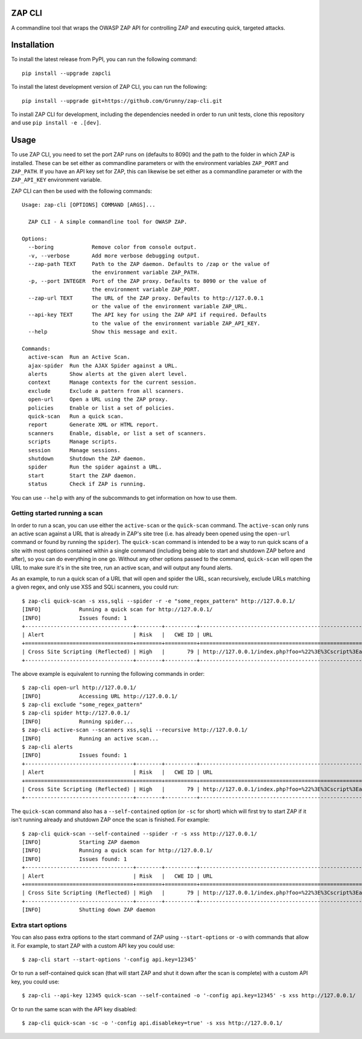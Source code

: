 ZAP CLI
=======

.. image:: https://travis-ci.org/Grunny/zap-cli.svg?branch=master
    :target: https://travis-ci.org/Grunny/zap-cli

A commandline tool that wraps the OWASP ZAP API for controlling ZAP and
executing quick, targeted attacks.

Installation
============

To install the latest release from PyPI, you can run the following command:

::

    pip install --upgrade zapcli

To install the latest development version of ZAP CLI, you can run the
following:

::

    pip install --upgrade git+https://github.com/Grunny/zap-cli.git

To install ZAP CLI for development, including the dependencies needed
in order to run unit tests, clone this repository and use
``pip install -e .[dev]``.

Usage
=====

To use ZAP CLI, you need to set the port ZAP runs on (defaults to 8090) and
the path to the folder in which ZAP is installed. These can be set either as
commandline parameters or with the environment variables ``ZAP_PORT`` and
``ZAP_PATH``. If you have an API key set for ZAP, this can likewise be set
either as a commandline parameter or with the ``ZAP_API_KEY`` environment
variable.

ZAP CLI can then be used with the following commands:

::

    Usage: zap-cli [OPTIONS] COMMAND [ARGS]...

      ZAP CLI - A simple commandline tool for OWASP ZAP.

    Options:
      --boring            Remove color from console output.
      -v, --verbose       Add more verbose debugging output.
      --zap-path TEXT     Path to the ZAP daemon. Defaults to /zap or the value of
                          the environment variable ZAP_PATH.
      -p, --port INTEGER  Port of the ZAP proxy. Defaults to 8090 or the value of
                          the environment variable ZAP_PORT.
      --zap-url TEXT      The URL of the ZAP proxy. Defaults to http://127.0.0.1
                          or the value of the environment variable ZAP_URL.
      --api-key TEXT      The API key for using the ZAP API if required. Defaults
                          to the value of the environment variable ZAP_API_KEY.
      --help              Show this message and exit.

    Commands:
      active-scan  Run an Active Scan.
      ajax-spider  Run the AJAX Spider against a URL.
      alerts       Show alerts at the given alert level.
      context      Manage contexts for the current session.
      exclude      Exclude a pattern from all scanners.
      open-url     Open a URL using the ZAP proxy.
      policies     Enable or list a set of policies.
      quick-scan   Run a quick scan.
      report       Generate XML or HTML report.
      scanners     Enable, disable, or list a set of scanners.
      scripts      Manage scripts.
      session      Manage sessions.
      shutdown     Shutdown the ZAP daemon.
      spider       Run the spider against a URL.
      start        Start the ZAP daemon.
      status       Check if ZAP is running.

You can use ``--help`` with any of the subcommands to get information on how to use
them.

Getting started running a scan
------------------------------
In order to run a scan, you can use either the ``active-scan`` or the ``quick-scan``
command. The ``active-scan`` only runs an active scan against a URL that is already
in ZAP's site tree (i.e. has already been opened using the ``open-url`` command or
found by running the ``spider``). The ``quick-scan`` command is intended to be a way
to run quick scans of a site with most options contained within a single command
(including being able to start and shutdown ZAP before and after), so you can do
everything in one go. Without any other options passed to the command, ``quick-scan``
will open the URL to make sure it's in the site tree, run an active scan, and will
output any found alerts.

As an example, to run a quick scan of a URL that will open and spider the URL, scan
recursively, exclude URLs matching a given regex, and only use XSS and SQLi scanners,
you could run:

::

    $ zap-cli quick-scan -s xss,sqli --spider -r -e "some_regex_pattern" http://127.0.0.1/
    [INFO]            Running a quick scan for http://127.0.0.1/
    [INFO]            Issues found: 1
    +----------------------------------+--------+----------+---------------------------------------------------------------------------------+
    | Alert                            | Risk   |   CWE ID | URL                                                                             |
    +==================================+========+==========+=================================================================================+
    | Cross Site Scripting (Reflected) | High   |       79 | http://127.0.0.1/index.php?foo=%22%3E%3Cscript%3Ealert%281%29%3B%3C%2Fscript%3E |
    +----------------------------------+--------+----------+---------------------------------------------------------------------------------+

The above example is equivalent to running the following commands in order:

::

    $ zap-cli open-url http://127.0.0.1/
    [INFO]            Accessing URL http://127.0.0.1/
    $ zap-cli exclude "some_regex_pattern"
    $ zap-cli spider http://127.0.0.1/
    [INFO]            Running spider...
    $ zap-cli active-scan --scanners xss,sqli --recursive http://127.0.0.1/
    [INFO]            Running an active scan...
    $ zap-cli alerts
    [INFO]            Issues found: 1
    +----------------------------------+--------+----------+---------------------------------------------------------------------------------+
    | Alert                            | Risk   |   CWE ID | URL                                                                             |
    +==================================+========+==========+=================================================================================+
    | Cross Site Scripting (Reflected) | High   |       79 | http://127.0.0.1/index.php?foo=%22%3E%3Cscript%3Ealert%281%29%3B%3C%2Fscript%3E |
    +----------------------------------+--------+----------+---------------------------------------------------------------------------------+

The ``quick-scan`` command also has a ``--self-contained`` option (or ``-sc`` for short)
which will first try to start ZAP if it isn't running already and shutdown ZAP once the
scan is finished. For example:

::

    $ zap-cli quick-scan --self-contained --spider -r -s xss http://127.0.0.1/
    [INFO]            Starting ZAP daemon
    [INFO]            Running a quick scan for http://127.0.0.1/
    [INFO]            Issues found: 1
    +----------------------------------+--------+----------+---------------------------------------------------------------------------------+
    | Alert                            | Risk   |   CWE ID | URL                                                                             |
    +==================================+========+==========+=================================================================================+
    | Cross Site Scripting (Reflected) | High   |       79 | http://127.0.0.1/index.php?foo=%22%3E%3Cscript%3Ealert%281%29%3B%3C%2Fscript%3E |
    +----------------------------------+--------+----------+---------------------------------------------------------------------------------+
    [INFO]            Shutting down ZAP daemon

Extra start options
-------------------
You can also pass extra options to the start command of ZAP using ``--start-options`` or ``-o``
with commands that allow it. For example, to start ZAP with a custom API key you could use:

::

    $ zap-cli start --start-options '-config api.key=12345'

Or to run a self-contained quick scan (that will start ZAP and shut it down after the scan
is complete) with a custom API key, you could use:

::

    $ zap-cli --api-key 12345 quick-scan --self-contained -o '-config api.key=12345' -s xss http://127.0.0.1/

Or to run the same scan with the API key disabled:

::

    $ zap-cli quick-scan -sc -o '-config api.disablekey=true' -s xss http://127.0.0.1/
